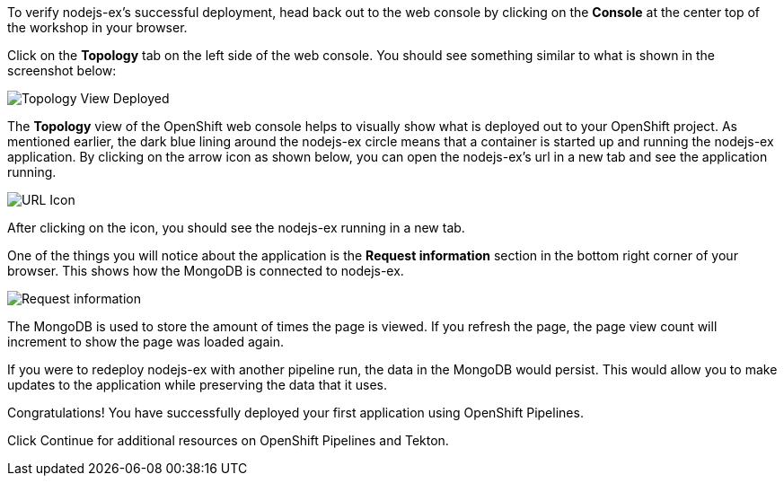To verify nodejs-ex's successful deployment, head back out to the web console by
clicking on the **Console** at the center top of the workshop in your browser.

Click on the **Topology** tab on the left side of the web console. You should
see something similar to what is shown in the screenshot below:

image:../images/topology-view-deployed.png[Topology View Deployed]

The **Topology** view of the OpenShift web console helps to visually show what is
deployed out to your OpenShift project. As mentioned earlier, the dark blue lining around
the nodejs-ex circle means that a container is started up and running the nodejs-ex application.
By clicking on the arrow icon as shown below, you can open the nodejs-ex's url in a new tab
and see the application running.

image:../images/url-icon.png[URL Icon]

After clicking on the icon, you should see the nodejs-ex running in a new tab.

One of the things you will notice about the application is the **Request information**
section in the bottom right corner of your browser. This shows how the MongoDB is
connected to nodejs-ex.

image:../images/request-information.png[Request information]

The MongoDB is used to store the amount of times the page is viewed. If you refresh
the page, the page view count will increment to show the page was loaded again.

If you were to redeploy nodejs-ex with another pipeline run, the data in the MongoDB
would persist. This would allow you to make updates to the application while preserving
the data that it uses.

Congratulations! You have successfully deployed your first application using OpenShift Pipelines.

Click Continue for additional resources on OpenShift Pipelines and Tekton.
